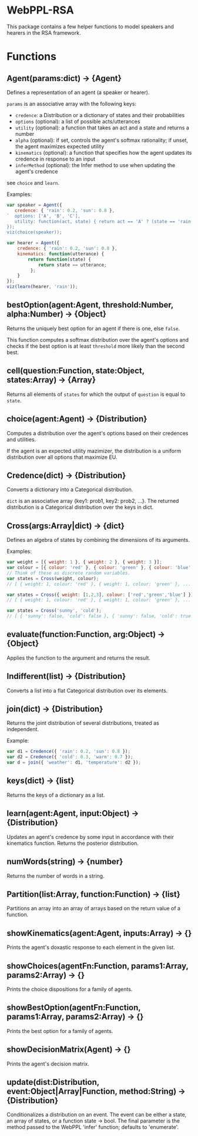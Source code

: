 * WebPPL-RSA

This package contains a few helper functions to model speakers and hearers in
the RSA framework.

* Functions

** Agent(params:dict) → {Agent}

Defines a representation of an agent (a speaker or hearer).

~params~ is an associative array with the following keys:

 - ~credence~: a Distribution or a dictionary of states and their probabilities
 - ~options~ (optional): a list of possible acts/utterances
 - ~utility~ (optional): a function that takes an act and a state and returns a number
 - ~alpha~ (optional): if set, controls the agent's softmax rationality;
                     if unset, the agent maximizes expected utility
 - ~kinematics~ (optional): a function that specifies how the agent updates its credence
                          in response to an input
 - ~inferMethod~ (optional): the Infer method to use when updating the agent's credence
   
see ~choice~ and ~learn~.

Examples:

#+BEGIN_SRC js
var speaker = Agent({
   credence: { 'rain': 0.2, 'sun': 0.8 },
`  options: ['A', 'B', 'C'],
   utility: function(act, state) { return act == 'A' ? (state == 'rain' ? 1 : 0) : 0; }
});
viz(choice(speaker));
#+END_SRC

#+BEGIN_SRC js
var hearer = Agent({
    credence: { 'rain': 0.2, 'sun': 0.8 },
    kinematics: function(utterance) {
        return function(state) {
            return state == utterance;
         };
    }
});
viz(learn(hearer, 'rain'));
#+END_SRC

** bestOption(agent:Agent, threshold:Number, alpha:Number) → {Object}  

Returns the uniquely best option for an agent if there is one, else ~false~.

This function computes a softmax distribution over the agent's options and
checks if the best option is at least ~threshold~ more likely than the second
best.
 
** cell(question:Function, state:Object, states:Array) → {Array}

Returns all elements of ~states~ for which the output of ~question~ is equal to
~state~.

** choice(agent:Agent) → {Distribution}

Computes a distribution over the agent's options based on their credences and
utilities.

If the agent is an expected utility mazimizer, the distribution is a uniform distribution over all options that maximize EU.

** Credence(dict) → {Distribution}

Converts a dictionary into a Categorical distribution.

~dict~ is an associative array {key1: prob1, key2: prob2, ...}.
The returned distribution is a Categorical distribution over the keys in dict.

** Cross(args:Array|dict) → {dict}

Defines an algebra of states by combining the dimensions of its arguments.

Examples:

#+BEGIN_SRC js
var weight = [{ weight: 1 }, { weight: 2 }, { weight: 3 }];
var colour = [{ colour: 'red' }, { colour: 'green' }, { colour: 'blue' }];
// Think of these as discrete random variables.
var states = Cross(weight, colour);
// [ { weight: 1, colour: 'red' }, { weight: 1, colour: 'green' }, ... ]
#+END_SRC

#+BEGIN_SRC js
var states = Cross({ weight: [1,2,3], colour: ['red','green','blue'] });
// [ { weight: 1, colour: 'red' }, { weight: 1, colour: 'green' }, ... ]
#+END_SRC

#+BEGIN_SRC js
var states = Cross('sunny', 'cold');
// [ { 'sunny': false, 'cold': false }, { 'sunny': false, 'cold': true }, ... ] 
#+END_SRC

** evaluate(function:Function, arg:Object) → {Object}

Applies the function to the argument and returns the result. 

** Indifferent(list) → {Distribution}

Converts a list into a flat Categorical distribution over its elements.

** join(dict) → {Distribution}

Returns the joint distribution of several distributions, treated as independent.

Example:

#+BEGIN_SRC js
var d1 = Credence({ 'rain': 0.2, 'sun': 0.8 });
var d2 = Credence({ 'cold': 0.3, 'warm': 0.7 });
var d = join({ 'weather': d1, 'temperature': d2 });
#+END_SRC

** keys(dict) → {list}

Returns the keys of a dictionary as a list.

** learn(agent:Agent, input:Object) → {Distribution}

Updates an agent's credence by some input in accordance with their kinematics
function. Returns the posterior distribution.

** numWords(string) → {number}

Returns the number of words in a string.

** Partition(list:Array, function:Function) → {list}

Partitions an array into an array of arrays based on the return value of a
function.

** showKinematics(agent:Agent, inputs:Array) → {}

Prints the agent's doxastic response to each element in the given list.

** showChoices(agentFn:Function, params1:Array, params2:Array) → {}

Prints the choice dispositions for a family of agents.

** showBestOption(agentFn:Function, params1:Array, params2:Array) → {}

Prints the best option for a family of agents.

** showDecisionMatrix(Agent) → {}

Prints the agent's decision matrix.

** update(dist:Distribution, event:Object|Array|Function, method:String) → {Distribution}

Conditionalizes a distribution on an event. The event can be either a state, an
array of states, or a function state → bool. The final parameter is the method
passed to the WebPPL 'infer' function; defaults to 'enumerate'.

